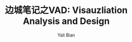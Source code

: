 #+TITLE:          边城笔记之VAD: Visauzliation Analysis and Design
#+AUTHOR:      Yali Bian
#+EMAIL:         yalibian@aliyun.com
